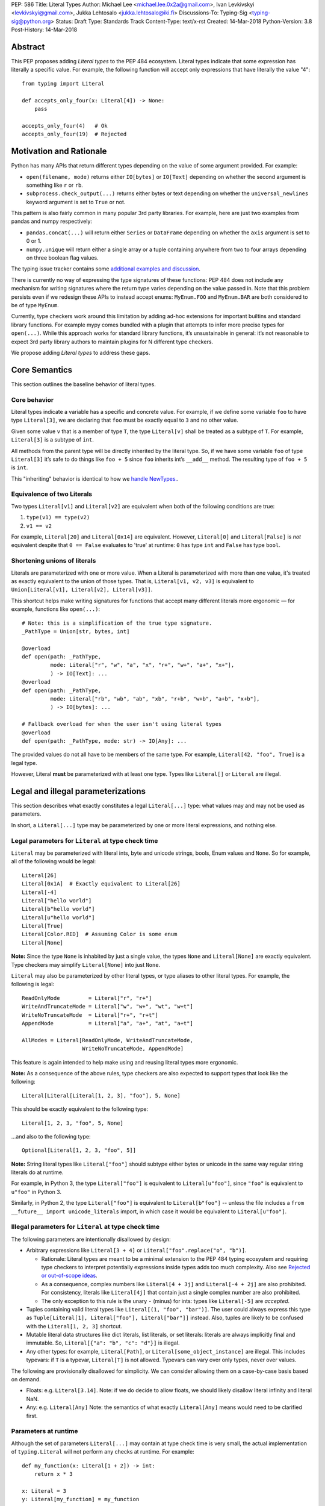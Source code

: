 PEP: 586
Title: Literal Types
Author: Michael Lee <michael.lee.0x2a@gmail.com>, Ivan Levkivskyi <levkivskyi@gmail.com>, Jukka Lehtosalo <jukka.lehtosalo@iki.fi>
Discussions-To: Typing-Sig <typing-sig@python.org>
Status: Draft
Type: Standards Track
Content-Type: text/x-rst
Created: 14-Mar-2018
Python-Version: 3.8
Post-History: 14-Mar-2018

Abstract
========

This PEP proposes adding *Literal types* to the PEP 484 ecosystem.
Literal types indicate that some expression has literally a
specific value. For example, the following function will accept
only expressions that have literally the value "4"::

    from typing import Literal

    def accepts_only_four(x: Literal[4]) -> None:
        pass

    accepts_only_four(4)   # Ok
    accepts_only_four(19)  # Rejected

Motivation and Rationale
========================

Python has many APIs that return different types depending on the 
value of some argument provided. For example:

-  ``open(filename, mode)`` returns either ``IO[bytes]`` or ``IO[Text]``
   depending on whether the second argument is something like ``r`` or
   ``rb``.
-  ``subprocess.check_output(...)`` returns either bytes or text
   depending on whether the ``universal_newlines`` keyword argument is
   set to ``True`` or not.

This pattern is also fairly common in many popular 3rd party libraries.
For example, here are just two examples from pandas and numpy respectively:

-  ``pandas.concat(...)`` will return either ``Series`` or
   ``DataFrame`` depending on whether the ``axis`` argument is set to
   0 or 1.

-  ``numpy.unique`` will return either a single array or a tuple containing
   anywhere from two to four arrays depending on three boolean flag values.

The typing issue tracker contains some
`additional examples and discussion <typing-discussion_>`_.

There is currently no way of expressing the type signatures of these
functions: PEP 484 does not include any mechanism for writing signatures
where the return type varies depending on the value passed in. 
Note that this problem persists even if we redesign these APIs to
instead accept enums: ``MyEnum.FOO`` and ``MyEnum.BAR`` are both
considered to be of type ``MyEnum``.

Currently, type checkers work around this limitation by adding ad-hoc
extensions for important builtins and standard library functions. For
example mypy comes bundled with a plugin that attempts to infer more
precise types for ``open(...)``. While this approach works for standard
library functions, it’s unsustainable in general: it’s not reasonable to
expect 3rd party library authors to maintain plugins for N different
type checkers.

We propose adding *Literal types* to address these gaps.

Core Semantics
==============

This section outlines the baseline behavior of literal types.

Core behavior
-------------

Literal types indicate a variable has a specific and
concrete value. For example, if we define some variable ``foo`` to have
type ``Literal[3]``, we are declaring that ``foo`` must be exactly equal
to ``3`` and no other value.

Given some value ``v`` that is a member of type ``T``, the type
``Literal[v]`` shall be treated as a subtype of ``T``. For example,
``Literal[3]`` is a subtype of ``int``.

All methods from the parent type will be directly inherited by the
literal type. So, if we have some variable ``foo`` of type ``Literal[3]``
it’s safe to do things like ``foo + 5`` since ``foo`` inherits int’s
``__add__`` method. The resulting type of ``foo + 5`` is ``int``.

This "inheriting" behavior is identical to how we 
`handle NewTypes. <newtypes_>`_.

Equivalence of two Literals
---------------------------

Two types ``Literal[v1]`` and ``Literal[v2]`` are equivalent when
both of the following conditions are true:

1. ``type(v1) == type(v2)``
2. ``v1 == v2``

For example, ``Literal[20]`` and ``Literal[0x14]`` are equivalent.
However, ``Literal[0]`` and ``Literal[False]`` is *not* equivalent
despite that ``0 == False`` evaluates to 'true' at runtime: ``0``
has type ``int`` and ``False`` has type ``bool``.

Shortening unions of literals
-----------------------------

Literals are parameterized with one or more value. When a Literal is
parameterized with more than one value, it's treated as exactly equivalent
to the union of those types. That is, ``Literal[v1, v2, v3]`` is equivalent
to ``Union[Literal[v1], Literal[v2], Literal[v3]]``.

This shortcut helps make writing signatures for functions that accept
many different literals more ergonomic — for example, functions like
``open(...)``::

   # Note: this is a simplification of the true type signature.
   _PathType = Union[str, bytes, int]

   @overload
   def open(path: _PathType, 
            mode: Literal["r", "w", "a", "x", "r+", "w+", "a+", "x+"],
            ) -> IO[Text]: ...
   @overload
   def open(path: _PathType, 
            mode: Literal["rb", "wb", "ab", "xb", "r+b", "w+b", "a+b", "x+b"],
            ) -> IO[bytes]: ...

   # Fallback overload for when the user isn't using literal types
   @overload
   def open(path: _PathType, mode: str) -> IO[Any]: ...

The provided values do not all have to be members of the same type.
For example, ``Literal[42, "foo", True]`` is a legal type.

However, Literal **must** be parameterized with at least one type.
Types like ``Literal[]`` or ``Literal`` are illegal.


Legal and illegal parameterizations
===================================

This section describes what exactly constitutes a legal ``Literal[...]`` type:
what values may and may not be used as parameters.

In short, a ``Literal[...]`` type may be parameterized by one or more literal
expressions, and nothing else.


Legal parameters for ``Literal`` at type check time
---------------------------------------------------

``Literal`` may be parameterized with literal ints, byte and unicode strings,
bools, Enum values and ``None``. So for example, all of
the following would be legal::

   Literal[26]
   Literal[0x1A]  # Exactly equivalent to Literal[26]
   Literal[-4]
   Literal["hello world"]
   Literal[b"hello world"]
   Literal[u"hello world"]
   Literal[True]
   Literal[Color.RED]  # Assuming Color is some enum
   Literal[None]

**Note:** Since the type ``None`` is inhabited by just a single
value, the types ``None`` and ``Literal[None]`` are exactly equivalent.
Type checkers may simplify ``Literal[None]`` into just ``None``.

``Literal`` may also be parameterized by other literal types, or type aliases
to other literal types. For example, the following is legal::

    ReadOnlyMode         = Literal["r", "r+"]
    WriteAndTruncateMode = Literal["w", "w+", "wt", "w+t"]
    WriteNoTruncateMode  = Literal["r+", "r+t"]
    AppendMode           = Literal["a", "a+", "at", "a+t"]

    AllModes = Literal[ReadOnlyMode, WriteAndTruncateMode,
                       WriteNoTruncateMode, AppendMode]

This feature is again intended to help make using and reusing literal types
more ergonomic.

**Note:** As a consequence of the above rules, type checkers are also expected
to support types that look like the following::

    Literal[Literal[Literal[1, 2, 3], "foo"], 5, None]

This should be exactly equivalent to the following type::

    Literal[1, 2, 3, "foo", 5, None]

...and also to the following type::

    Optional[Literal[1, 2, 3, "foo", 5]]

**Note:** String literal types like ``Literal["foo"]`` should subtype either
bytes or unicode in the same way regular string literals do at runtime.

For example, in Python 3, the type ``Literal["foo"]`` is equivalent to
``Literal[u"foo"]``, since ``"foo"`` is equivalent to ``u"foo"`` in Python 3.

Similarly, in Python 2, the type ``Literal["foo"]`` is equivalent to
``Literal[b"foo"]`` -- unless the file includes a
``from __future__ import unicode_literals`` import, in which case it would be
equivalent to ``Literal[u"foo"]``.

Illegal parameters for ``Literal`` at type check time
-----------------------------------------------------

The following parameters are intentionally disallowed by design:

- Arbitrary expressions like ``Literal[3 + 4]`` or
  ``Literal["foo".replace("o", "b")]``. 

  - Rationale: Literal types are meant to be a
    minimal extension to the PEP 484 typing ecosystem and requiring type
    checkers to interpret potentially expressions inside types adds too
    much complexity. Also see `Rejected or out-of-scope ideas`_.

  - As a consequence, complex numbers like ``Literal[4 + 3j]`` and
    ``Literal[-4 + 2j]`` are also prohibited. For consistency, literals like
    ``Literal[4j]`` that contain just a single complex number are also
    prohibited.

  - The only exception to this rule is the unary ``-`` (minus) for ints: types
    like ``Literal[-5]`` are *accepted*.

-  Tuples containing valid literal types like ``Literal[(1, "foo", "bar")]``.
   The user could always express this type as
   ``Tuple[Literal[1], Literal["foo"], Literal["bar"]]`` instead. Also,
   tuples are likely to be confused with the ``Literal[1, 2, 3]``
   shortcut.

-  Mutable literal data structures like dict literals, list literals, or
   set literals: literals are always implicitly final and immutable. So,
   ``Literal[{"a": "b", "c": "d"}]`` is illegal.

-  Any other types: for example, ``Literal[Path]``, or
   ``Literal[some_object_instance]`` are illegal. This includes typevars: if
   ``T`` is a typevar,  ``Literal[T]`` is not allowed. Typevars can vary over
   only types, never over values.

The following are provisionally disallowed for simplicity. We can consider
allowing them on a case-by-case basis based on demand.

-  Floats: e.g. ``Literal[3.14]``. Note: if we do decide to allow
   floats, we should likely disallow literal infinity and literal NaN.

-  Any: e.g. ``Literal[Any]`` Note: the semantics of what exactly
   ``Literal[Any]`` means would need to be clarified first.

Parameters at runtime
---------------------

Although the set of parameters ``Literal[...]`` may contain at type check time
is very small, the actual implementation of ``typing.Literal`` will not perform
any checks at runtime. For example::

   def my_function(x: Literal[1 + 2]) -> int:
       return x * 3
       
   x: Literal = 3
   y: Literal[my_function] = my_function

The type checker should reject this program: all three uses of
``Literal`` are *invalid* according to this spec. However, Python itself
should execute this program with no errors.

This is partly to help us preserve flexibility in case we want to expand the
scope of what ``Literal`` can be used for in the future, and partly because
it is not possible to detect all illegal parameters at runtime to begin with.
For example, it is impossible to distinguish between ``Literal[1 + 2]`` and 
``Literal[3]`` at runtime.

Literals, enums, and forward references
---------------------------------------

One potential ambiguity is between literal strings and forward
references to literal enum members. For example, suppose we have the
type ``Literal["Color.RED"]``. Does this literal type
contain a string literal or a forward reference to some ``Color.RED``
enum member?

In cases like these, we always assume the user meant to construct a
literal string. If the user wants a forward reference, they must wrap
the entire literal type in a string -- e.g. ``"Literal[Color.RED]"``.

Literals, enums, and Any
------------------------

Another ambiguity is when the user attempts to use some expression that
is meant to be an enum but is actually of type ``Any``. For example,
suppose a user attempts to import an enum from a package with no type hints::

   from typing import Literal
   from lib_with_no_types import SomeEnum  # SomeEnum has type 'Any'!

   # x has type `Literal[Any]` due to the bad import
   x: Literal[SomeEnum.FOO]

Because ``Literal`` may not be parameterized by ``Any``, this program
is *illegal*: the type checker should report an error with the last line.

In short, while ``Any`` may effectively be used as a placeholder for any
arbitrary *type*, it is currently **not** allowed to serve as a placeholder
for any arbitrary *value*.

Type inference
==============

This section describes a few rules regarding type inference and
literals, along with some examples.

Backwards compatibility
-----------------------

When type checkers add support for Literal, it's important they do so
in a way that preserves backwards-compatibility. Code that used to
type check **must** continue to type check after support for Literal
is added.

This is particularly important when performing type inference. For
example, given the statement ``x = "blue"``, should the inferred
type of ``x`` be ``str`` or ``Literal["blue"]``?

This PEP does not require any particular strategy for cases like this,
apart from requiring that backwards compatibility is maintained.

For example, one simple strategy for meeting this requirement would be
to always assume expressions are *not* Literal types unless they are
explicitly annotated otherwise. A type checker using this strategy would
always infer that ``x`` is of type ``str`` in the above example.

If type checkers choose to use more sophisticated inference strategies,
they should avoid being too over-zealous while doing so.

For example, one strategy that does *not* work is always assuming expressions
are Literal types. This naive strategy would cause programs like the
following to start failing when they previously did not::

    # If a type checker infers 'var' has type Literal[3]
    # and my_list has type List[Literal[3]]...
    var = 3
    my_list = [var]

    # ...this call would be a type-error.
    my_list.append(4)

Another example of when this strategy would fail is when setting fields
in objects::

    class MyObject:
        def __init__(self) -> None:
            # If a type checker infers MyObject.field has type Literal[3]...
            self.field = 3

    m = MyObject()

    # ...this assignment would no longer type check
    m.field = 4      

Using non-Literals in Literal contexts
--------------------------------------

Literal types follow the existing rules regarding subtyping with no additional
special-casing. For example, programs like the following are type safe::

   def expects_str(x: str) -> None: ...
   var: Literal["foo"] = "foo"

   # Legal: Literal["foo"] is a subtype of str
   expects_str(var)

This also means non-Literal expressions in general should not automatically
inferred to be Literal. For example::

   def expects_literal(x: Literal["foo"]) -> None: ...

   def runner(my_str: str) -> None:
       # ILLEGAL: str is not a subclass of Literal["foo"]
       expects_literal(my_str)

**Note:** If the user wants their API to support accepting both literals
*and* the original type -- perhaps for legacy purposes -- they should
implement a fallback overload. See `Interactions with overloads`_.

Interactions with other types and features
==========================================

This section discusses how Literal types interact with other existing types.

Intelligent indexing of structured data
---------------------------------------

Literals can be used to "intelligently index" into structured types like
tuples, NamedTuple, and classes. (Note: this is not an exhaustive list).

For example, type checkers should infer the correct value type when
indexing into a tuple using an int key that corresponds a valid index::

   a: Literal[0] = 0
   b: Literal[5] = 5

   some_tuple: Tuple[int, str, List[bool]] = (3, "abc", [True, False])
   reveal_type(some_tuple[a])   # Revealed type is 'int'
   some_tuple[b]                # Error: 5 is not a valid index into the tuple

We expect similar behavior when using functions like getattr::

   class Test:
       def __init__(self, param: int) -> None:
           self.myfield = param
       
       def mymethod(self, val: int) -> str: ...
       
   a: Literal["myfield"]  = "myfield"
   b: Literal["mymethod"] = "mymethod"
   c: Literal["blah"]     = "blah"

   t = Test()
   reveal_type(getattr(t, a))  # Revealed type is 'int'
   reveal_type(getattr(t, b))  # Revealed type is 'Callable[[int], str]'
   getattr(t, c)               # Error: No attribute named 'blah' in Test

Interactions with overloads
---------------------------

Literal types and overloads do not need to interact in  a special
way: the existing rules work fine.

However, one important use case type checkers must take care to
support is the ability a *fallback* when the user is not using literal
types. For example, consider ``open``::

   _PathType = Union[str, bytes, int]

   @overload
   def open(path: _PathType, 
            mode: Literal["r", "w", "a", "x", "r+", "w+", "a+", "x+"],
            ) -> IO[Text]: ...
   @overload
   def open(path: _PathType, 
            mode: Literal["rb", "wb", "ab", "xb", "r+b", "w+b", "a+b", "x+b"],
            ) -> IO[bytes]: ...

   # Fallback overload for when the user isn't using literal types
   @overload
   def open(path: _PathType, mode: str) -> IO[Any]: ...

If we change the signature of ``open`` to use just the first two overloads,
we would break any code that does not pass in a literal string expression.
For example, code like this would be broken::

   mode: str = pick_file_mode(...)
   with open(path, mode) as f:
       # f should continue to be of type IO[Any] here

A little more broadly: we propose adding a policy to typeshed that
mandates that whenever we add literal types to some existing API, we also
always include a fallback overload to maintain backwards-compatibility.

Interactions with generics
--------------------------

Types like ``Literal[3]`` are meant to be just plain old subclasses of
``int``. This means you can use types like ``Literal[3]`` anywhere
you could use normal types, such as with generics.

This means that it is legal to parameterize generic functions or
classes using Literal types::

   A = TypeVar('A', bound=int)
   B = TypeVar('B', bound=int)
   C = TypeVar('C', bound=int)

   # A simplified definition for Matrix[row, column]
   class Matrix(Generic[A, B]):
       def __add__(self, other: Matrix[A, B]) -> Matrix[A, B]: ...
       def __matmul__(self, other: Matrix[B, C]) -> Matrix[A, C]: ...
       def transpose(self) -> Matrix[B, A]: ...
       
   foo: Matrix[Literal[2], Literal[3]] = Matrix(...)
   bar: Matrix[Literal[3], Literal[7]] = Matrix(...)

   baz = foo @ bar
   reveal_type(baz)  # Revealed type is 'Matrix[Literal[2], Literal[7]]'

Similarly, it is legal to construct TypeVars with value restrictions
or bounds involving Literal types::

   T = TypeVar('T', Literal["a"], Literal["b"], Literal["c"])
   S = TypeVar('S', bound=Literal["foo"])

...although it is unclear when it would ever be useful to construct a
TypeVar with a Literal upper bound. For example, the ``S`` TypeVar in
the above example is essentially pointless: we can get equivalent behavior
by using ``S = Literal["foo"]`` instead.

**Note:** Literal types and generics deliberately interact in only very
basic and limited ways. In particular, libraries that want to typecheck
code containing an heavy amount of numeric or numpy-style manipulation will
almost certainly likely find Literal types as proposed in this PEP to be
insufficient for their needs.

We considered several different proposals for fixing this, but ultimately
decided to defer the problem of integer generics to a later date. See
`Rejected or out-of-scope ideas`_ for more details.

Interactions with type narrowing
--------------------------------

Type checkers should be capable of performing exhaustibility checks when
working Literal types that have a closed number of variants, such as
enums. For example, the type checker should be capable of inferring that the
final ``else`` statement in the following function is unreachable::

    class Status(Enum):
        SUCCESS = 0
        INVALID_DATA = 1
        FATAL_ERROR = 2

    def parse_status(s: Status) -> None:
        if s is Status.SUCCESS:
            print("Success!")
        elif s is Status.INVALID_DATA:
            print("The given data is invalid because...")
        elif s is Status.FATAL_ERROR:
            print("Unexpected fatal error...")
        else:
            # Error should not be reported by type checkers that
            # ignore errors in unreachable blocks
            print("Nonsense" + 100)

This behavior is technically not new: this behavior is
`already codified within PEP 484 <pep-484-enums_>`_. However, many type
checkers (such as mypy) do not yet implement this behavior. Once Literal
types are introduced, it will become easier to do so: we can model
enums as being approximately equal to the union of their values and
take advantage of any existing logic regarding unions, exhaustibility,
and type narrowing.

So here, ``Status`` could be treated as being approximately equal to
``Literal[Status.SUCCESS, Status.INVALID_DATA, Status.FATAL_ERROR]``
and the type of ``s`` narrowed accordingly.

Type checkers may optionally perform additional analysis and narrowing
beyond what is described above.

For example, it may be useful to perform narrowing based on things like
containment or equality checks::

   def parse_status(status: str) -> None:
       if status in ("MALFORMED", "ABORTED"):
           # Type checker could narrow 'status' to type
           # Literal["MALFORMED", "ABORTED"] here.
           return expects_bad_status(status)
       
       # Similarly, type checker could narrow 'x' to Literal["PENDING"]
       if status == "PENDING":
           expects_pending_status(status)

It may also be useful to perform narrowing taking into account expressions
involving Literal bools. For example, we can combine ``Literal[True]``, 
``Literal[False]``, and overloads to construct "custom type guards"::

   @overload
   def is_int_like(x: Union[int, List[int]]) -> Literal[True]: ...
   @overload
   def is_int_like(x: Union[str, List[str]]) -> Literal[False]: ...
   def is_int_like(x): ...

   vector: List[int] = [1, 2, 3]
   if is_int_like(vector):
       vector.append(3)
   else:
       vector.append("bad")   # This branch is inferred to be unreachable

   scalar: Union[int, str]
   if is_int_like(scalar):
       scalar += 3      # Type checks: type of 'scalar' is narrowed to 'int'
   else:
       scalar += "foo"  # Type checks: type of 'scalar' is narrowed to 'str'
    


Rejected or out-of-scope ideas
==============================

This section outlines some potential features that are explicitly out-of-scope.

True dependent types/integer generics
-------------------------------------

This proposal is essentially describing adding a very simplified
dependent type system to the PEP 484 ecosystem. One obvious extension
is to implement a full-fledged dependent type system that let users
predicate types based on their values in arbitrary ways. This would
let us write signatures like the below::

   # A vector has length 'n', containing elements of type 'T'
   class Vector(Generic[N, T]): ...

   # The type checker will statically verify our function genuinely does 
   # construct a vector that is equal in length to "len(vec1) + len(vec2)"
   # and will throw an error if it does not.
   def concat(vec1: Vector[A, T], vec2: Vector[B, T]) -> Vector[A + B, T]:
       # ...snip...

At the very least, it would be useful to add some form of integer generics.

Although such a type system would certainly be useful, it’s out-of-scope
for this PEP: it would require a far more substantial amount of implementation
work, discussion, and research to complete compared to the current proposal.

It's entirely possible we'll circle back and revisit this topic in the future:
we very likely will need some form of dependent typing along with other
extensions like variadic generics to support popular libraries like numpy.

This PEP should be seen as a stepping stones towards this goal,
rather then an attempt at providing a comprehensive solution.

Adding more concise syntax
--------------------------

One objection to this PEP is that having to explicitly write ``Literal[...]``
feels verbose. For example, instead of writing::

   def foobar(arg1: Literal[1], arg2: Literal[True]) -> None:
       pass

...it would be nice to instead write::

   def foobar(arg1: 1, arg2: True) -> None:
       pass

Unfortunately, these abbreviations simply will not work with the
existing implementation of ``typing`` at runtime. For example, the
following snippet crashes when run using Python 3.7::

   from typing import Tuple

   # Supposed to accept tuple containing the literals 1 and 2
   def foo(x: Tuple[1, 2]) -> None:
       pass

Running this yields the following exception::

   TypeError: Tuple[t0, t1, ...]: each t must be a type. Got 1.

We don’t want users to have to memorize exactly when it’s ok to elide
``Literal``, so we require ``Literal`` to always be present.

A little more broadly, we feel overhauling the syntax of types in
Python is not within the scope of this PEP: it would be best to have
that discussion in a separate PEP, instead of attaching it to this one.
So, this PEP deliberately does not try and innovate Python's type syntax.

Backporting the ``Literal`` type
================================

Once this PEP is accepted, the ``Literal`` type will need to be backported for
Python versions that come bundled with older versions of the ``typing`` module.
We plan to do this by adding ``Literal`` to the ``typing_extensions`` 3rd party
module, which contains a variety of other backported types.

Implementation
==============

The mypy type checker currently has implemented a large subset of the behavior
described in this spec, with the exception of enum Literals and some of the
more complex narrowing interactions described above.


Related work
============

This proposal was written based on the discussion that took place in the
following threads:

-  `Check that literals belong to/are excluded from a set of values <typing-discussion_>`_

-  `Simple dependent types <mypy-discussion_>`_

-  `Typing for multi-dimensional arrays <arrays-discussion_>`_

The overall design of this proposal also ended up converging into
something similar to how 
`literal types are handled in TypeScript <typescript-literal-types_>`_.

.. _typing-discussion: https://github.com/python/typing/issues/478

.. _mypy-discussion: https://github.com/python/mypy/issues/3062

.. _arrays-discussion: https://github.com/python/typing/issues/513

.. _typescript-literal-types: https://www.typescriptlang.org/docs/handbook/advanced-types.html#string-literal_types

.. _typescript-index-types: https://www.typescriptlang.org/docs/handbook/advanced-types.html#index-types

.. _newtypes: https://www.python.org/dev/peps/pep-0484/#newtype-helper-function

.. _pep-484-enums: https://www.python.org/dev/peps/pep-0484/#support-for-singleton-types-in-unions


Acknowledgements
================

Thanks to Mark Mendoza, Ran Benita, Rebecca Chen, and the other members of
typing-sig for their comments on this PEP.

Additional thanks to the various participants in the mypy and typing issue
trackers, who helped provide a lot of the motivation and reasoning behind
this PEP.


Copyright
=========

This document has been placed in the public domain.


..
   Local Variables:
   mode: indented-text
   indent-tabs-mode: nil
   sentence-end-double-space: t
   fill-column: 70
   coding: utf-8
   End:

